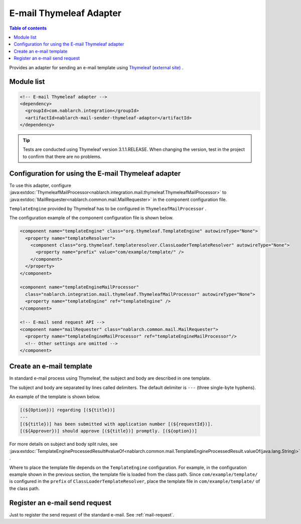.. _mail_sender_thymeleaf_adaptor:

E-mail Thymeleaf Adapter
==================================================

.. contents:: Table of contents
  :depth: 3
  :local:

Provides an adapter for sending an e-mail template using `Thymeleaf (external site) <https://www.thymeleaf.org>`_ .

Module list
--------------------------------------------------
.. code-block:: xml

  <!-- E-mail Thymeleaf adapter -->
  <dependency>
    <groupId>com.nablarch.integration</groupId>
    <artifactId>nablarch-mail-sender-thymeleaf-adaptor</artifactId>
  </dependency>
  
.. tip::

  Tests are conducted using Thymeleaf version 3.1.1.RELEASE. 
  When changing the version, test in the project to confirm that there are no problems.

Configuration for using the E-mail Thymeleaf adapter
----------------------------------------------------------------------------------------------------
To use this adapter, configure :java:extdoc:`ThymeleafMailProcessor<nablarch.integration.mail.thymeleaf.ThymeleafMailProcessor>` to :java:extdoc:`MailRequester<nablarch.common.mail.MailRequester>`  in the component configuration file.

``TemplateEngine``  provided by Thymeleaf has to be configured in ``ThymeleafMailProcessor`` .

The configuration example of the component configuration file is shown below.

.. code-block:: xml

  <component name="templateEngine" class="org.thymeleaf.TemplateEngine" autowireType="None">
    <property name="templateResolver">
      <component class="org.thymeleaf.templateresolver.ClassLoaderTemplateResolver" autowireType="None">
        <property name="prefix" value="com/example/template/" />
      </component>
    </property>
  </component>

  <component name="templateEngineMailProcessor"
    class="nablarch.integration.mail.thymeleaf.ThymeleafMailProcessor" autowireType="None">
    <property name="templateEngine" ref="templateEngine" />
  </component>

  <!-- E-mail send request API -->
  <component name="mailRequester" class="nablarch.common.mail.MailRequester">
    <property name="templateEngineMailProcessor" ref="templateEngineMailProcessor"/>
    <!-- Other settings are omitted -->
  </component>

Create an e-mail template
--------------------------------------------------
In standard e-mail process using Thymeleaf, the subject and body are described in one template.


The subject and body are separated by lines called delimiters. The default delimiter is ``---`` (three single-byte hyphens).

An example of the template is shown below.

.. code-block:: none

 [(${Option})] regarding [(${title})]
 ---
 [(${title})] has been submitted with application number [(${requestId})].
 [(${Approver})] should approve [(${title})] promptly. [(${option})]

For more details on subject and body split rules, see :java:extdoc:`TemplateEngineProcessedResult#valueOf<nablarch.common.mail.TemplateEngineProcessedResult.valueOf(java.lang.String)>` .

Where to place the template file depends on the ``TemplateEngine`` configuration. 
For example, in the configuration example shown in the previous section, the template file is loaded from the class path.
Since ``com/example/template/`` is configured in the ``prefix`` of ``ClassLoaderTemplateResolver``, place the template file in ``com/example/template/`` of the class path.

Register an e-mail send request
--------------------------------------------------
Just to register the send request of the standard e-mail. 
See :ref:`mail-request`.
